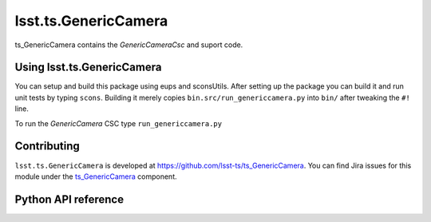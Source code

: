 .. py:currentmodule:: lsst.ts.GenericCamera

.. _lsst.ts.GenericCamera:

########################
lsst.ts.GenericCamera
########################

ts_GenericCamera contains the `GenericCameraCsc` and suport code.

.. _lsst.ts.GenericCamera-using:

Using lsst.ts.GenericCamera
==============================

You can setup and build this package using eups and sconsUtils.
After setting up the package you can build it and run unit tests by typing ``scons``.
Building it merely copies ``bin.src/run_genericcamera.py`` into ``bin/`` after tweaking the ``#!`` line.

To run the `GenericCamera` CSC type ``run_genericcamera.py``

.. _lsst.ts.GenericCamera-contributing:

Contributing
============

``lsst.ts.GenericCamera`` is developed at https://github.com/lsst-ts/ts_GenericCamera.
You can find Jira issues for this module under the `ts_GenericCamera <https://jira.lsstcorp.org/issues/?jql=project%20%3D%20DM%20AND%20component%20%3D%20ts_GenericCamera>`_ component.

.. If there are topics related to developing this module (rather than using it), link to this from a toctree placed here.

.. .. toctree::
..    :maxdepth: 1

.. _lsst.ts.GenericCamera-pyapi:

Python API reference
====================

.. .. automodapi:: lsst.ts.GenericCamera
..    :no-main-docstr:
..    :no-inheritance-diagram:
